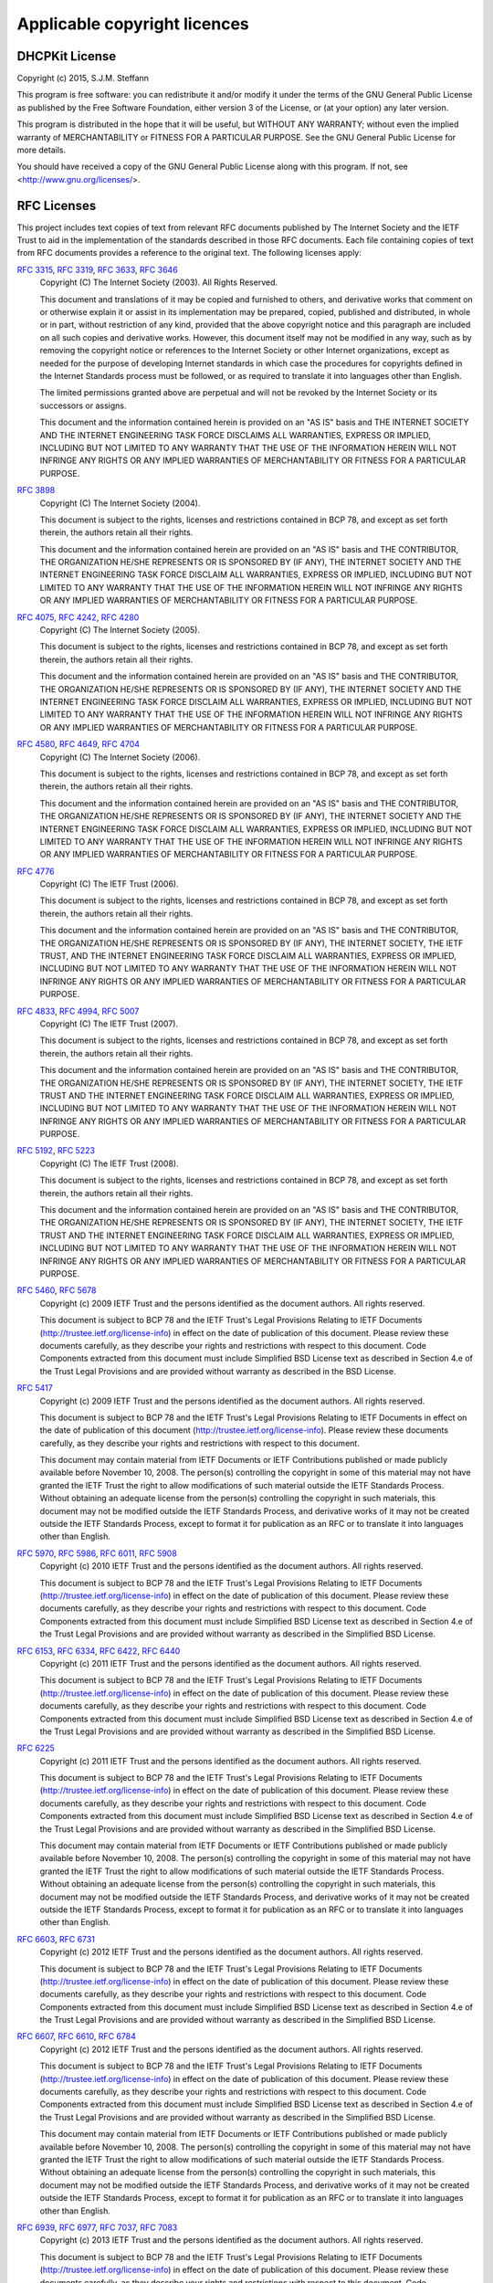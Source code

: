 Applicable copyright licences
=============================

DHCPKit License
---------------

Copyright (c) 2015, S.J.M. Steffann

This program is free software: you can redistribute it and/or modify
it under the terms of the GNU General Public License as published by
the Free Software Foundation, either version 3 of the License, or
(at your option) any later version.

This program is distributed in the hope that it will be useful,
but WITHOUT ANY WARRANTY; without even the implied warranty of
MERCHANTABILITY or FITNESS FOR A PARTICULAR PURPOSE.  See the
GNU General Public License for more details.

You should have received a copy of the GNU General Public License
along with this program.  If not, see <http://www.gnu.org/licenses/>.

RFC Licenses
------------

This project includes text copies of text from relevant RFC documents published by The Internet Society and the IETF
Trust to aid in the implementation of the standards described in those RFC documents. Each file containing copies of
text from RFC documents provides a reference to the original text. The following licenses apply:

:rfc:`3315`, :rfc:`3319`, :rfc:`3633`, :rfc:`3646`
    Copyright (C) The Internet Society (2003).  All Rights Reserved.

    This document and translations of it may be copied and furnished to
    others, and derivative works that comment on or otherwise explain it
    or assist in its implementation may be prepared, copied, published
    and distributed, in whole or in part, without restriction of any
    kind, provided that the above copyright notice and this paragraph are
    included on all such copies and derivative works.  However, this
    document itself may not be modified in any way, such as by removing
    the copyright notice or references to the Internet Society or other
    Internet organizations, except as needed for the purpose of
    developing Internet standards in which case the procedures for
    copyrights defined in the Internet Standards process must be
    followed, or as required to translate it into languages other than
    English.

    The limited permissions granted above are perpetual and will not be
    revoked by the Internet Society or its successors or assigns.

    This document and the information contained herein is provided on an
    "AS IS" basis and THE INTERNET SOCIETY AND THE INTERNET ENGINEERING
    TASK FORCE DISCLAIMS ALL WARRANTIES, EXPRESS OR IMPLIED, INCLUDING
    BUT NOT LIMITED TO ANY WARRANTY THAT THE USE OF THE INFORMATION
    HEREIN WILL NOT INFRINGE ANY RIGHTS OR ANY IMPLIED WARRANTIES OF
    MERCHANTABILITY OR FITNESS FOR A PARTICULAR PURPOSE.

:rfc:`3898`
    Copyright (C) The Internet Society (2004).

    This document is subject to the rights, licenses and restrictions
    contained in BCP 78, and except as set forth therein, the authors
    retain all their rights.

    This document and the information contained herein are provided on an
    "AS IS" basis and THE CONTRIBUTOR, THE ORGANIZATION HE/SHE REPRESENTS
    OR IS SPONSORED BY (IF ANY), THE INTERNET SOCIETY AND THE INTERNET
    ENGINEERING TASK FORCE DISCLAIM ALL WARRANTIES, EXPRESS OR IMPLIED,
    INCLUDING BUT NOT LIMITED TO ANY WARRANTY THAT THE USE OF THE
    INFORMATION HEREIN WILL NOT INFRINGE ANY RIGHTS OR ANY IMPLIED
    WARRANTIES OF MERCHANTABILITY OR FITNESS FOR A PARTICULAR PURPOSE.

:rfc:`4075`, :rfc:`4242`, :rfc:`4280`
    Copyright (C) The Internet Society (2005).

    This document is subject to the rights, licenses and restrictions
    contained in BCP 78, and except as set forth therein, the authors
    retain all their rights.

    This document and the information contained herein are provided on an
    "AS IS" basis and THE CONTRIBUTOR, THE ORGANIZATION HE/SHE REPRESENTS
    OR IS SPONSORED BY (IF ANY), THE INTERNET SOCIETY AND THE INTERNET
    ENGINEERING TASK FORCE DISCLAIM ALL WARRANTIES, EXPRESS OR IMPLIED,
    INCLUDING BUT NOT LIMITED TO ANY WARRANTY THAT THE USE OF THE
    INFORMATION HEREIN WILL NOT INFRINGE ANY RIGHTS OR ANY IMPLIED
    WARRANTIES OF MERCHANTABILITY OR FITNESS FOR A PARTICULAR PURPOSE.

:rfc:`4580`, :rfc:`4649`, :rfc:`4704`
    Copyright (C) The Internet Society (2006).

    This document is subject to the rights, licenses and restrictions
    contained in BCP 78, and except as set forth therein, the authors
    retain all their rights.

    This document and the information contained herein are provided on an
    "AS IS" basis and THE CONTRIBUTOR, THE ORGANIZATION HE/SHE REPRESENTS
    OR IS SPONSORED BY (IF ANY), THE INTERNET SOCIETY AND THE INTERNET
    ENGINEERING TASK FORCE DISCLAIM ALL WARRANTIES, EXPRESS OR IMPLIED,
    INCLUDING BUT NOT LIMITED TO ANY WARRANTY THAT THE USE OF THE
    INFORMATION HEREIN WILL NOT INFRINGE ANY RIGHTS OR ANY IMPLIED
    WARRANTIES OF MERCHANTABILITY OR FITNESS FOR A PARTICULAR PURPOSE.

:rfc:`4776`
    Copyright (C) The IETF Trust (2006).

    This document is subject to the rights, licenses and restrictions
    contained in BCP 78, and except as set forth therein, the authors
    retain all their rights.

    This document and the information contained herein are provided on an
    "AS IS" basis and THE CONTRIBUTOR, THE ORGANIZATION HE/SHE REPRESENTS
    OR IS SPONSORED BY (IF ANY), THE INTERNET SOCIETY, THE IETF TRUST,
    AND THE INTERNET ENGINEERING TASK FORCE DISCLAIM ALL WARRANTIES,
    EXPRESS OR IMPLIED, INCLUDING BUT NOT LIMITED TO ANY WARRANTY THAT
    THE USE OF THE INFORMATION HEREIN WILL NOT INFRINGE ANY RIGHTS OR ANY
    IMPLIED WARRANTIES OF MERCHANTABILITY OR FITNESS FOR A PARTICULAR
    PURPOSE.

:rfc:`4833`, :rfc:`4994`, :rfc:`5007`
    Copyright (C) The IETF Trust (2007).

    This document is subject to the rights, licenses and restrictions
    contained in BCP 78, and except as set forth therein, the authors
    retain all their rights.

    This document and the information contained herein are provided on an
    "AS IS" basis and THE CONTRIBUTOR, THE ORGANIZATION HE/SHE REPRESENTS
    OR IS SPONSORED BY (IF ANY), THE INTERNET SOCIETY, THE IETF TRUST AND
    THE INTERNET ENGINEERING TASK FORCE DISCLAIM ALL WARRANTIES, EXPRESS
    OR IMPLIED, INCLUDING BUT NOT LIMITED TO ANY WARRANTY THAT THE USE OF
    THE INFORMATION HEREIN WILL NOT INFRINGE ANY RIGHTS OR ANY IMPLIED
    WARRANTIES OF MERCHANTABILITY OR FITNESS FOR A PARTICULAR PURPOSE.

:rfc:`5192`, :rfc:`5223`
    Copyright (C) The IETF Trust (2008).

    This document is subject to the rights, licenses and restrictions
    contained in BCP 78, and except as set forth therein, the authors
    retain all their rights.

    This document and the information contained herein are provided on an
    "AS IS" basis and THE CONTRIBUTOR, THE ORGANIZATION HE/SHE REPRESENTS
    OR IS SPONSORED BY (IF ANY), THE INTERNET SOCIETY, THE IETF TRUST AND
    THE INTERNET ENGINEERING TASK FORCE DISCLAIM ALL WARRANTIES, EXPRESS
    OR IMPLIED, INCLUDING BUT NOT LIMITED TO ANY WARRANTY THAT THE USE OF
    THE INFORMATION HEREIN WILL NOT INFRINGE ANY RIGHTS OR ANY IMPLIED
    WARRANTIES OF MERCHANTABILITY OR FITNESS FOR A PARTICULAR PURPOSE.

:rfc:`5460`, :rfc:`5678`
    Copyright (c) 2009 IETF Trust and the persons identified as the
    document authors.  All rights reserved.

    This document is subject to BCP 78 and the IETF Trust's Legal
    Provisions Relating to IETF Documents
    (http://trustee.ietf.org/license-info) in effect on the date of
    publication of this document.  Please review these documents
    carefully, as they describe your rights and restrictions with respect
    to this document.  Code Components extracted from this document must
    include Simplified BSD License text as described in Section 4.e of
    the Trust Legal Provisions and are provided without warranty as
    described in the BSD License.

:rfc:`5417`
    Copyright (c) 2009 IETF Trust and the persons identified as the
    document authors.  All rights reserved.

    This document is subject to BCP 78 and the IETF Trust's Legal
    Provisions Relating to IETF Documents in effect on the date of
    publication of this document (http://trustee.ietf.org/license-info).
    Please review these documents carefully, as they describe your rights
    and restrictions with respect to this document.

    This document may contain material from IETF Documents or IETF
    Contributions published or made publicly available before November
    10, 2008.  The person(s) controlling the copyright in some of this
    material may not have granted the IETF Trust the right to allow
    modifications of such material outside the IETF Standards Process.
    Without obtaining an adequate license from the person(s) controlling
    the copyright in such materials, this document may not be modified
    outside the IETF Standards Process, and derivative works of it may
    not be created outside the IETF Standards Process, except to format
    it for publication as an RFC or to translate it into languages other
    than English.

:rfc:`5970`, :rfc:`5986`, :rfc:`6011`, :rfc:`5908`
    Copyright (c) 2010 IETF Trust and the persons identified as the
    document authors.  All rights reserved.

    This document is subject to BCP 78 and the IETF Trust's Legal
    Provisions Relating to IETF Documents
    (http://trustee.ietf.org/license-info) in effect on the date of
    publication of this document.  Please review these documents
    carefully, as they describe your rights and restrictions with respect
    to this document.  Code Components extracted from this document must
    include Simplified BSD License text as described in Section 4.e of
    the Trust Legal Provisions and are provided without warranty as
    described in the Simplified BSD License.

:rfc:`6153`, :rfc:`6334`, :rfc:`6422`, :rfc:`6440`
    Copyright (c) 2011 IETF Trust and the persons identified as the
    document authors.  All rights reserved.

    This document is subject to BCP 78 and the IETF Trust's Legal
    Provisions Relating to IETF Documents
    (http://trustee.ietf.org/license-info) in effect on the date of
    publication of this document.  Please review these documents
    carefully, as they describe your rights and restrictions with respect
    to this document.  Code Components extracted from this document must
    include Simplified BSD License text as described in Section 4.e of
    the Trust Legal Provisions and are provided without warranty as
    described in the Simplified BSD License.

:rfc:`6225`
    Copyright (c) 2011 IETF Trust and the persons identified as the
    document authors.  All rights reserved.

    This document is subject to BCP 78 and the IETF Trust's Legal
    Provisions Relating to IETF Documents
    (http://trustee.ietf.org/license-info) in effect on the date of
    publication of this document.  Please review these documents
    carefully, as they describe your rights and restrictions with respect
    to this document.  Code Components extracted from this document must
    include Simplified BSD License text as described in Section 4.e of
    the Trust Legal Provisions and are provided without warranty as
    described in the Simplified BSD License.

    This document may contain material from IETF Documents or IETF
    Contributions published or made publicly available before November
    10, 2008.  The person(s) controlling the copyright in some of this
    material may not have granted the IETF Trust the right to allow
    modifications of such material outside the IETF Standards Process.
    Without obtaining an adequate license from the person(s) controlling
    the copyright in such materials, this document may not be modified
    outside the IETF Standards Process, and derivative works of it may
    not be created outside the IETF Standards Process, except to format
    it for publication as an RFC or to translate it into languages other
    than English.

:rfc:`6603`, :rfc:`6731`
    Copyright (c) 2012 IETF Trust and the persons identified as the
    document authors.  All rights reserved.

    This document is subject to BCP 78 and the IETF Trust's Legal
    Provisions Relating to IETF Documents
    (http://trustee.ietf.org/license-info) in effect on the date of
    publication of this document.  Please review these documents
    carefully, as they describe your rights and restrictions with respect
    to this document.  Code Components extracted from this document must
    include Simplified BSD License text as described in Section 4.e of
    the Trust Legal Provisions and are provided without warranty as
    described in the Simplified BSD License.

:rfc:`6607`, :rfc:`6610`, :rfc:`6784`
    Copyright (c) 2012 IETF Trust and the persons identified as the
    document authors.  All rights reserved.

    This document is subject to BCP 78 and the IETF Trust's Legal
    Provisions Relating to IETF Documents
    (http://trustee.ietf.org/license-info) in effect on the date of
    publication of this document.  Please review these documents
    carefully, as they describe your rights and restrictions with respect
    to this document.  Code Components extracted from this document must
    include Simplified BSD License text as described in Section 4.e of
    the Trust Legal Provisions and are provided without warranty as
    described in the Simplified BSD License.

    This document may contain material from IETF Documents or IETF
    Contributions published or made publicly available before November
    10, 2008.  The person(s) controlling the copyright in some of this
    material may not have granted the IETF Trust the right to allow
    modifications of such material outside the IETF Standards Process.
    Without obtaining an adequate license from the person(s) controlling
    the copyright in such materials, this document may not be modified
    outside the IETF Standards Process, and derivative works of it may
    not be created outside the IETF Standards Process, except to format
    it for publication as an RFC or to translate it into languages other
    than English.

:rfc:`6939`, :rfc:`6977`, :rfc:`7037`, :rfc:`7083`
    Copyright (c) 2013 IETF Trust and the persons identified as the
    document authors.  All rights reserved.

    This document is subject to BCP 78 and the IETF Trust's Legal
    Provisions Relating to IETF Documents
    (http://trustee.ietf.org/license-info) in effect on the date of
    publication of this document.  Please review these documents
    carefully, as they describe your rights and restrictions with respect
    to this document.  Code Components extracted from this document must
    include Simplified BSD License text as described in Section 4.e of
    the Trust Legal Provisions and are provided without warranty as
    described in the Simplified BSD License.

:rfc:`7291`, :rfc:`7341`
    Copyright (c) 2014 IETF Trust and the persons identified as the
    document authors.  All rights reserved.

    This document is subject to BCP 78 and the IETF Trust's Legal
    Provisions Relating to IETF Documents
    (http://trustee.ietf.org/license-info) in effect on the date of
    publication of this document.  Please review these documents
    carefully, as they describe your rights and restrictions with respect
    to this document.  Code Components extracted from this document must
    include Simplified BSD License text as described in Section 4.e of
    the Trust Legal Provisions and are provided without warranty as
    described in the Simplified BSD License.

:rfc:`7078`
    Copyright (c) 2014 IETF Trust and the persons identified as the
    document authors.  All rights reserved.

    This document is subject to BCP 78 and the IETF Trust's Legal
    Provisions Relating to IETF Documents
    (http://trustee.ietf.org/license-info) in effect on the date of
    publication of this document.  Please review these documents
    carefully, as they describe your rights and restrictions with respect
    to this document.  Code Components extracted from this document must
    include Simplified BSD License text as described in Section 4.e of
    the Trust Legal Provisions and are provided without warranty as
    described in the Simplified BSD License.

    This document may contain material from IETF Documents or IETF
    Contributions published or made publicly available before November
    10, 2008.  The person(s) controlling the copyright in some of this
    material may not have granted the IETF Trust the right to allow
    modifications of such material outside the IETF Standards Process.
    Without obtaining an adequate license from the person(s) controlling
    the copyright in such materials, this document may not be modified
    outside the IETF Standards Process, and derivative works of it may
    not be created outside the IETF Standards Process, except to format
    it for publication as an RFC or to translate it into languages other
    than English.

RWLock License
--------------

The code of :class:`RWLock <dhcpkit.rwlock.RWLock>` is based on code by Mateusz Kobos. The following license applies:
    Copyright (c) 2011 Mateusz Kobos

    Permission is hereby granted, free of charge, to any person obtaining a copy of this software and associated
    documentation files (the "Software"), to deal in the Software without restriction, including without limitation the
    rights to use, copy, modify, merge, publish, distribute, sublicense, and/or sell copies of the Software, and to
    permit     persons to whom the Software is furnished to do so, subject to the following conditions:

    The above copyright notice and this permission notice shall be included in all copies or substantial portions of the
    Software.

    THE SOFTWARE IS PROVIDED "AS IS", WITHOUT WARRANTY OF ANY KIND, EXPRESS OR IMPLIED, INCLUDING BUT NOT LIMITED TO THE
    WARRANTIES OF MERCHANTABILITY, FITNESS FOR A PARTICULAR PURPOSE AND NON-INFRINGEMENT. IN NO EVENT SHALL THE AUTHORS
    OR COPYRIGHT HOLDERS BE LIABLE FOR ANY CLAIM, DAMAGES OR OTHER LIABILITY, WHETHER IN AN ACTION OF CONTRACT, TORT OR
    OTHERWISE, ARISING FROM, OUT OF OR IN CONNECTION WITH THE SOFTWARE OR THE USE OR OTHER DEALINGS IN THE SOFTWARE.
